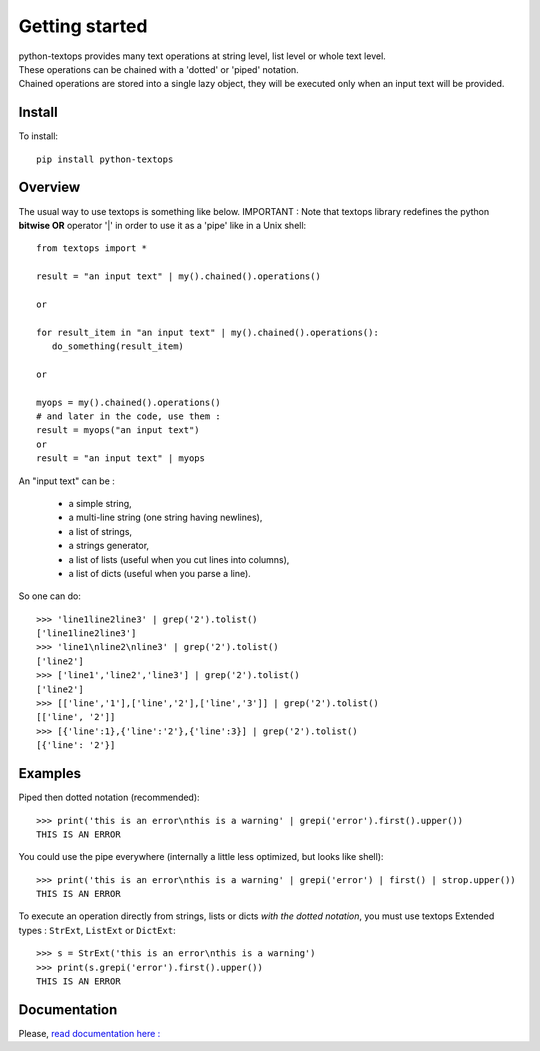 ===============
Getting started
===============

| python-textops provides many text operations at string level, list level or whole text level.
| These operations can be chained with a 'dotted' or 'piped' notation.
| Chained operations are stored into a single lazy object, they will be executed only when an input text will be provided.

Install
-------

To install::

    pip install python-textops

Overview
--------

The usual way to use textops is something like below. IMPORTANT : Note that textops library redefines
the python **bitwise OR** operator '|' in order to use it as a 'pipe' like in a Unix shell::

   from textops import *

   result = "an input text" | my().chained().operations()

   or

   for result_item in "an input text" | my().chained().operations():
      do_something(result_item)

   or

   myops = my().chained().operations()
   # and later in the code, use them :
   result = myops("an input text")
   or
   result = "an input text" | myops

An "input text" can be :

   * a simple string,
   * a multi-line string (one string having newlines),
   * a list of strings,
   * a strings generator,
   * a list of lists (useful when you cut lines into columns),
   * a list of dicts (useful when you parse a line).

So one can do::

   >>> 'line1line2line3' | grep('2').tolist()
   ['line1line2line3']
   >>> 'line1\nline2\nline3' | grep('2').tolist()
   ['line2']
   >>> ['line1','line2','line3'] | grep('2').tolist()
   ['line2']
   >>> [['line','1'],['line','2'],['line','3']] | grep('2').tolist()
   [['line', '2']]
   >>> [{'line':1},{'line':'2'},{'line':3}] | grep('2').tolist()
   [{'line': '2'}]

Examples
--------

Piped then dotted notation (recommended)::

   >>> print('this is an error\nthis is a warning' | grepi('error').first().upper())
   THIS IS AN ERROR

You could use the pipe everywhere (internally a little less optimized, but looks like shell)::

   >>> print('this is an error\nthis is a warning' | grepi('error') | first() | strop.upper())
   THIS IS AN ERROR

To execute an operation directly from strings, lists or dicts *with the dotted notation*,
you must use textops Extended types : ``StrExt``, ``ListExt`` or ``DictExt``::

   >>> s = StrExt('this is an error\nthis is a warning')
   >>> print(s.grepi('error').first().upper())
   THIS IS AN ERROR

Documentation
-------------

Please, `read documentation here : <http://python-textops.readthedocs.org>`_